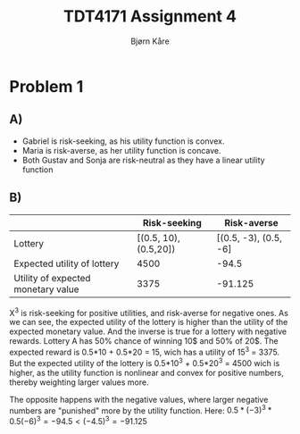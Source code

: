 #+AUTHOR: Bjørn Kåre
#+TITLE: TDT4171 Assignment 4

* Problem 1
** A)
   - Gabriel is risk-seeking, as his utility function is convex.
   - Maria is risk-averse, as her utility function is concave.
   - Both Gustav and Sonja are risk-neutral as they have a linear utility function
** B)
|                                    |          Risk-seeking |           Risk-averse |
|------------------------------------+-----------------------+-----------------------|
| Lottery                            | [(0.5, 10), (0.5,20]) | [(0.5, -3), (0.5, -6] |
| Expected utility of lottery        |                  4500 |                 -94.5 |
| Utility of expected monetary value |                  3375 |               -91.125 |

X^3 is risk-seeking for positive utilities, and risk-averse for negative ones. As we can see, the expected utility of the lottery is higher than the utility of the expected monetary value. 
And the inverse is true for a lottery with negative rewards. Lottery A has 50% chance of winning 10$ and 50% of 20$. The expected reward is 0.5*10 + 0.5*20 = 15, wich has a utility of 15^3 = 3375.
But the expected utility of the lottery is 0.5*10^3 + 0.5*20^3 = 4500 wich is higher, as the utility function is nonlinear and convex for positive numbers, thereby weighting larger values more.

The opposite happens with the negative values, where larger negative numbers are "punished" more by the utility function. Here: $0.5*(-3)^3 * 0.5(-6)^3 = -94.5 < (-4.5)^3 = -91.125$
